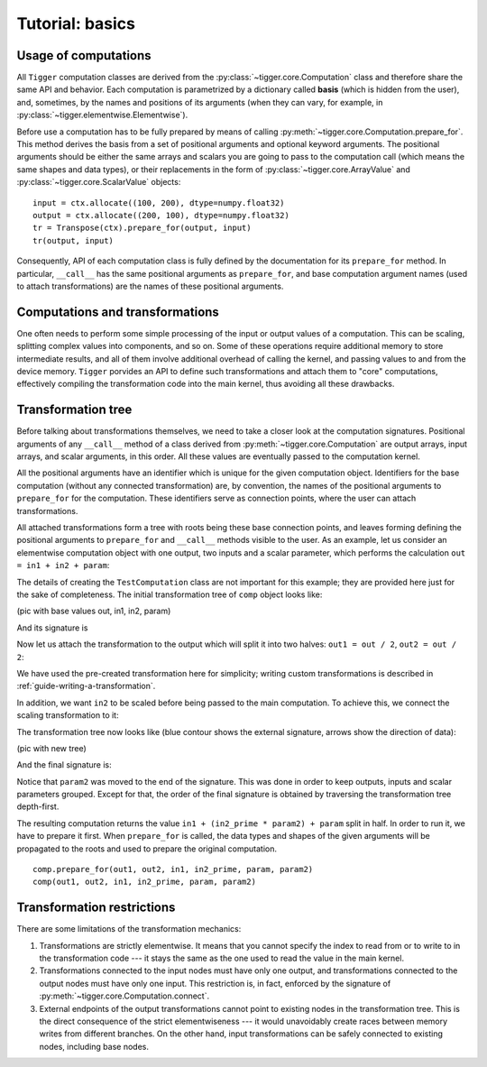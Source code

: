 .. _tutorial-basic:

****************
Tutorial: basics
****************

Usage of computations
=====================

All ``Tigger`` computation classes are derived from the :py:class:`~tigger.core.Computation` class and therefore share the same API and behavior.
Each computation is parametrized by a dictionary called **basis** (which is hidden from the user), and, sometimes, by the names and positions of its arguments (when they can vary, for example, in :py:class:`~tigger.elementwise.Elementwise`).

Before use a computation has to be fully prepared by means of calling :py:meth:`~tigger.core.Computation.prepare_for`.
This method derives the basis from a set of positional arguments and optional keyword arguments.
The positional arguments should be either the same arrays and scalars you are going to pass to the computation call (which means the same shapes and data types), or their replacements in the form of :py:class:`~tigger.core.ArrayValue` and :py:class:`~tigger.core.ScalarValue` objects:

::

    input = ctx.allocate((100, 200), dtype=numpy.float32)
    output = ctx.allocate((200, 100), dtype=numpy.float32)
    tr = Transpose(ctx).prepare_for(output, input)
    tr(output, input)

Consequently, API of each computation class is fully defined by the documentation for its ``prepare_for`` method.
In particular, ``__call__`` has the same positional arguments as ``prepare_for``, and base computation argument names (used to attach transformations) are the names of these positional arguments.


Computations and transformations
================================

One often needs to perform some simple processing of the input or output values of a computation.
This can be scaling, splitting complex values into components, and so on.
Some of these operations require additional memory to store intermediate results, and all of them involve additional overhead of calling the kernel, and passing values to and from the device memory.
``Tigger`` porvides an API to define such transformations and attach them to "core" computations, effectively compiling the transformation code into the main kernel, thus avoiding all these drawbacks.

Transformation tree
===================

Before talking about transformations themselves, we need to take a closer look at the computation signatures.
Positional arguments of any ``__call__`` method of a class derived from :py:meth:`~tigger.core.Computation` are output arrays, input arrays, and scalar arguments, in this order.
All these values are eventually passed to the computation kernel.

All the positional arguments have an identifier which is unique for the given computation object.
Identifiers for the base computation (without any connected transformation) are, by convention, the names of the positional arguments to ``prepare_for`` for the computation.
These identifiers serve as connection points, where the user can attach transformations.

All attached transformations form a tree with roots being these base connection points, and leaves forming defining the positional arguments to ``prepare_for`` and ``__call__`` methods visible to the user.
As an example, let us consider an elementwise computation object with one output, two inputs and a scalar parameter, which performs the calculation ``out = in1 + in2 + param``:

.. testcode:: transformation_example

    import numpy
    import tigger.cluda as cluda
    from tigger.core import Transformation
    from tigger.elementwise import specialize_elementwise
    import tigger.transformations as transformations

    api = cluda.ocl_api()
    ctx = api.Context.create()

    TestComputation = specialize_elementwise(
        'out', ['in1', 'in2'], 'param',
        dict(kernel="${out.store}(${in1.load} + ${in2.load} + ${param};"))

    comp = TestComputation(ctx)

The details of creating the ``TestComputation`` class are not important for this example; they are provided here just for the sake of completeness.
The initial transformation tree of ``comp`` object looks like:

(pic with base values out, in1, in2, param)

And its signature is

.. doctest:: transformation_example

    >>> comp.signature_str()
    '(array) out, (array) in1, (array) in2, (scalar) param'

Now let us attach the transformation to the output which will split it into two halves: ``out1 = out / 2``, ``out2 = out / 2``:

.. testcode:: transformation_example

    comp.connect(transformations.split_complex(), 'out', ['out1', 'out2'])

We have used the pre-created transformation here for simplicity; writing custom transformations is described in :ref:`guide-writing-a-transformation`.

In addition, we want ``in2`` to be scaled before being passed to the main computation.
To achieve this, we connect the scaling transformation to it:

.. testcode:: transformation_example

    comp.connect(transformations.scale_param(), 'in2', ['in2_prime'], ['param2'])

The transformation tree now looks like (blue contour shows the external signature, arrows show the direction of data):

(pic with new tree)

And the final signature is:

.. doctest:: transformation_example

    >>> comp.signature_str()
    '(array) out1, (array) out2, (array) in1, (array) in2_prime, (scalar) param, (scalar) param2'

Notice that ``param2`` was moved to the end of the signature.
This was done in order to keep outputs, inputs and scalar parameters grouped.
Except for that, the order of the final signature is obtained by traversing the transformation tree depth-first.

The resulting computation returns the value ``in1 + (in2_prime * param2) + param`` split in half.
In order to run it, we have to prepare it first.
When ``prepare_for`` is called, the data types and shapes of the given arguments will be propagated to the roots and used to prepare the original computation.

::

    comp.prepare_for(out1, out2, in1, in2_prime, param, param2)
    comp(out1, out2, in1, in2_prime, param, param2)


Transformation restrictions
===========================

There are some limitations of the transformation mechanics:

#. Transformations are strictly elementwise.
   It means that you cannot specify the index to read from or to write to in the transformation code --- it stays the same as the one used to read the value in the main kernel.
#. Transformations connected to the input nodes must have only one output, and transformations connected to the output nodes must have only one input.
   This restriction is, in fact, enforced by the signature of :py:meth:`~tigger.core.Computation.connect`.
#. External endpoints of the output transformations cannot point to existing nodes in the transformation tree.
   This is the direct consequence of the strict elementwiseness --- it would unavoidably create races between memory writes from different branches.
   On the other hand, input transformations can be safely connected to existing nodes, including base nodes.

